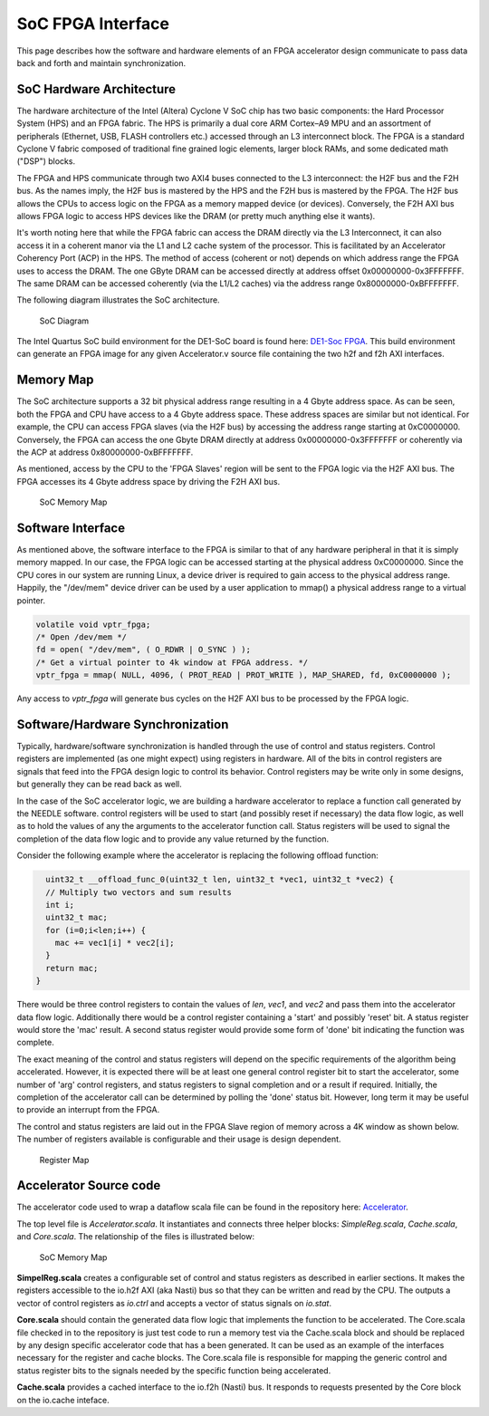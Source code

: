 SoC FPGA Interface
======================

This page describes how the software and hardware elements of an FPGA accelerator design communicate to pass data back and forth and maintain synchronization.

SoC Hardware Architecture
--------------------------

The hardware architecture of the Intel (Altera) Cyclone V SoC chip has two basic components: the Hard Processor System (HPS) and an FPGA fabric.  The HPS is primarily a dual core ARM Cortex–A9 MPU and an assortment of peripherals (Ethernet, USB, FLASH controllers etc.) accessed through an L3 interconnect block.  The FPGA is a standard Cyclone V fabric composed of traditional fine grained logic elements, larger block RAMs, and some dedicated math ("DSP") blocks.

The FPGA and HPS communicate through two AXI4 buses connected to the L3 interconnect: the H2F bus and the F2H bus.  As the names imply, the H2F bus is mastered by the HPS and the F2H bus is mastered by the FPGA.  The H2F bus allows the CPUs to access logic on the FPGA as a memory mapped device (or devices).  Conversely, the F2H AXI bus allows FPGA logic to access HPS devices like the DRAM (or pretty much anything else it wants).

It's worth noting here that while the FPGA fabric can access the DRAM directly via the L3 Interconnect, it can also access it in a coherent manor via the L1 and L2 cache system of the processor.  This is facilitated by an Accelerator Coherency Port (ACP) in the HPS. The method of access (coherent or not) depends on which address range the FPGA uses to access the DRAM.  The one GByte DRAM can be accessed directly at address offset 0x00000000-0x3FFFFFFF.  The same DRAM can be accessed coherently (via the L1/L2 caches) via the address range 0x80000000-0xBFFFFFFF.

The following diagram illustrates the SoC architecture.

.. figure:: ../img/socDiagram.png
   :alt: Soc Diagram

   SoC Diagram


The Intel Quartus SoC build environment for the DE1-SoC board is found here:
`DE1-Soc FPGA <https://csil-git1.cs.surrey.sfu.ca/amoeba/dataflow-fpga/tree/master/cyclone_v/de1-soc>`_.
This build environment can generate an FPGA image for any given Accelerator.v source file containing the two h2f and f2h AXI interfaces.

Memory Map
-------------

The SoC architecture supports a 32 bit physical address range resulting in a 4 Gbyte address space.  As can be seen, both the FPGA and CPU have access to a 4 Gbyte address space.  These address spaces are similar but not identical. For example, the CPU can access FPGA slaves (via the H2F bus) by accessing the address range starting at 0xC0000000.  Conversely, the FPGA can access the one Gbyte DRAM directly at address 0x00000000-0x3FFFFFFF or coherently via the ACP at address 0x80000000-0xBFFFFFFF.

As mentioned, access by the CPU to the 'FPGA Slaves' region will be sent to the FPGA logic via the H2F AXI bus.  The FPGA accesses its 4 Gbyte address space by driving the F2H AXI bus.

.. figure:: ../img/memoryMap.png
   :alt: Soc Memory Map

   SoC Memory Map 




Software Interface
---------------------

As mentioned above, the software interface to the FPGA is similar to that of any hardware peripheral in that it is simply memory mapped.  In our case, the FPGA logic can be accessed starting at the physical address 0xC0000000.  Since the CPU cores in our system are running Linux, a device driver is required to gain access to the physical address range. Happily, the "/dev/mem" device driver can be used by a user application to mmap() a physical address range to a virtual pointer.

.. code-block:: c++

    volatile void vptr_fpga;
    /* Open /dev/mem */
    fd = open( "/dev/mem", ( O_RDWR | O_SYNC ) );
    /* Get a virtual pointer to 4k window at FPGA address. */
    vptr_fpga = mmap( NULL, 4096, ( PROT_READ | PROT_WRITE ), MAP_SHARED, fd, 0xC0000000 );


Any access to *vptr_fpga* will generate bus cycles on the H2F AXI bus to be processed by the FPGA logic.

Software/Hardware Synchronization
----------------------------------

Typically, hardware/software synchronization is handled through the use of control and status registers. Control registers are implemented (as one might expect) using registers in hardware.  All of the bits in control registers are signals that feed into the FPGA design logic to control its behavior.  Control registers may be write only in some designs, but generally they can be read back as well.

In the case of the SoC accelerator logic, we are building a hardware accelerator to replace a function call generated by the NEEDLE software.  control registers will be used to start (and possibly reset if necessary) the data flow logic, as well as to hold the values of any the arguments to the accelerator function call. Status registers will be used to signal the completion of the data flow logic and to provide any value returned by the function.

Consider the following example where the accelerator is replacing the following offload function:

.. code-block:: c++

      uint32_t __offload_func_0(uint32_t len, uint32_t *vec1, uint32_t *vec2) {
      // Multiply two vectors and sum results
      int i;
      uint32_t mac;
      for (i=0;i<len;i++) {
        mac += vec1[i] * vec2[i];
      }
      return mac;
    }

There would be three control registers to contain the values of *len*, *vec1*, and *vec2* and pass them into the accelerator data flow logic.  Additionally there would be a control register containing a 'start' and possibly 'reset' bit.  A status register would store the 'mac' result.  A second status register would provide some form of 'done' bit indicating the function was complete.

The exact meaning of the control and status registers will depend on the specific requirements of the algorithm being accelerated.  However, it is expected there will be at least one general control register bit to start the accelerator, some number of 'arg' control registers, and status registers to signal completion and or a result if required.  Initially, the completion of the accelerator call can be determined by polling the 'done' status bit. However, long term it may be useful to provide an interrupt from the FPGA.

The control and status registers are laid out in the FPGA Slave region of memory across a 4K window as shown below.  The number of registers available is configurable and their usage is design dependent.

.. figure:: ../img/regMap.png
   :alt: Register Map

   Register Map



Accelerator Source code
--------------------------

The accelerator code used to wrap a dataflow scala file can be found in the repository here: `Accelerator <https://csil-git1.cs.surrey.sfu.ca/amoeba/dataflow-lib/tree/master/src/main/scala/accel>`_.

The top level file is *Accelerator.scala*.  It instantiates and connects three helper blocks: *SimpleReg.scala*, *Cache.scala*, and *Core.scala*.  The relationship of the files is illustrated below:

.. figure:: ../img/accelerator.png
   :alt: SoC Memory Map

   SoC Memory Map




**SimpelReg.scala** creates a configurable set of control and status registers as described in earlier sections.  It makes the registers accessible to the io.h2f AXI (aka Nasti) bus so that they can be written and read by the CPU.  The outputs a vector of control registers as *io.ctrl* and accepts a vector of status signals on *io.stat*.

**Core.scala** should contain the generated data flow logic that implements the function to be accelerated.  The Core.scala file checked in to the repository is just test code to run a memory test via the Cache.scala block and should be replaced by any design specific accelerator code that has a been generated.  It can be used as an example of the interfaces necessary for the register and cache blocks.  The Core.scala file is responsible for mapping the generic control and status register bits to the signals needed by the specific function being accelerated.

**Cache.scala** provides a cached interface to the io.f2h (Nasti) bus.  It responds to requests presented by the Core block on the io.cache inteface.

